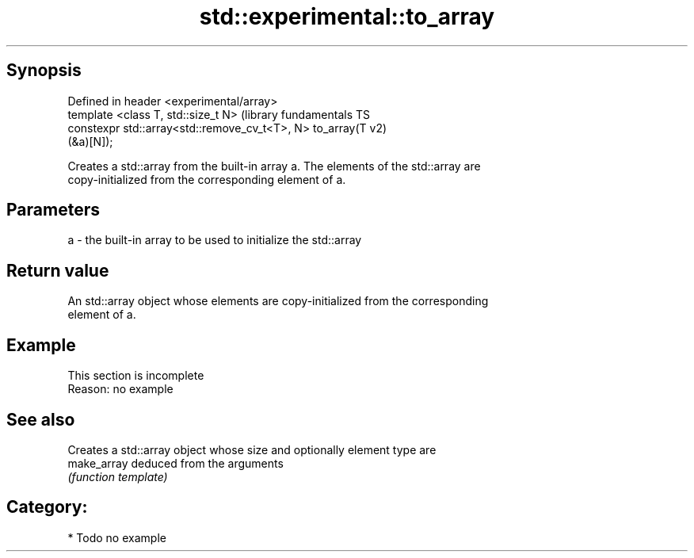 .TH std::experimental::to_array 3 "Sep  4 2015" "2.0 | http://cppreference.com" "C++ Standard Libary"
.SH Synopsis
   Defined in header <experimental/array>
   template <class T, std::size_t N>                           (library fundamentals TS
   constexpr std::array<std::remove_cv_t<T>, N> to_array(T     v2)
   (&a)[N]);

   Creates a std::array from the built-in array a. The elements of the std::array are
   copy-initialized from the corresponding element of a.

.SH Parameters

   a - the built-in array to be used to initialize the std::array

.SH Return value

   An std::array object whose elements are copy-initialized from the corresponding
   element of a.

.SH Example

    This section is incomplete
    Reason: no example

.SH See also

              Creates a std::array object whose size and optionally element type are
   make_array deduced from the arguments
              \fI(function template)\fP

.SH Category:

     * Todo no example

